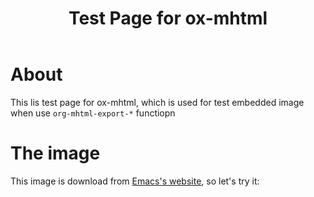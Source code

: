 #+TITLE: Test Page for ox-mhtml

* About

This lis test page for ox-mhtml, which is used for test embedded image when use =org-mhtml-export-*= functiopn

* The image

This image is download from [[https://www.gnu.org/software/emacs/][Emacs's website]], so let's try it:

[[file:emacs.png]]
